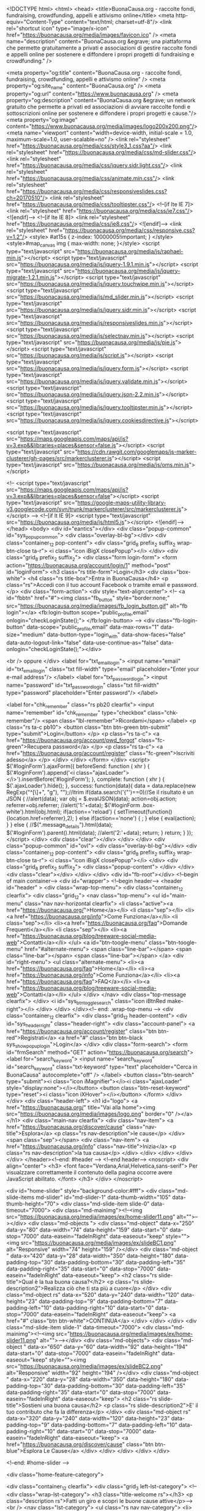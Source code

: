  
<!DOCTYPE html>
<html>
<head>
    <title>BuonaCausa.org - raccolte fondi, fundraising, crowdfunding, appelli e attivismo online</title>
    <meta http-equiv="Content-Type" content="text/html; charset=utf-8"/>    
    <link rel="shortcut icon" type="image/x-icon" href="https://buonacausa.org/media/images/favicon.ico" /> 
    <meta name="description" content="BuonaCausa.org &egrave; una piattaforma che permette gratuitamente a privati e associazioni di gestire raccolte fondi e appelli online per sostenere e diffondere i propri progetti di fundraising e crowdfunding." />   

    <meta property="og:title" content="BuonaCausa.org - raccolte fondi, fundraising, crowdfunding, appelli e attivismo online" />   
    <meta property="og:site_name" content="BuonaCausa.org" />
    <meta property="og:url" content="https://www.buonacausa.org" />
    <meta property="og:description" content="BuonaCausa.org &egrave; un network gratuito che permette a privati ed associazioni di avviare raccolte fondi e sottoscrizioni online per sostenere e diffondere i propri progetti e cause."/>
    <meta property="og:image" content="https://www.buonacausa.org/media/images/logo200x200.png"/>
    <meta name="viewport" content="width=device-width, initial-scale = 1.0, maximum-scale=1.0, user-scalable=no" />
    <link rel="stylesheet" href="https://buonacausa.org/media/css/style3_1.css?aa"/>
    <link rel="stylesheet" href="https://buonacausa.org/media/css/md-slider.css"/>
    <link rel="stylesheet" href="https://buonacausa.org/media/css/jquery.sidr.light.css"/>
    <link rel="stylesheet" href="https://buonacausa.org/media/css/animate.min.css"/>
    <link rel="stylesheet" href="https://buonacausa.org/media/css/responsiveslides.css?ch=20170510"/>
    <link rel="stylesheet" href="https://buonacausa.org/media/css/tooltipster.css"/>
    <!--[if lte IE 7]>
    <link rel="stylesheet" href="https://buonacausa.org/media/css/ie7.css"/>
    <![endif]-->
    <!--[if lte IE 8]>
    <link rel="stylesheet" href="https://buonacausa.org/media/css/ie8.css"/>
    <![endif]-->
    <link rel="stylesheet" href="https://buonacausa.org/media/css/responsive.css?v=1.2"/>
<style>
#at15s {
z-index: 10000005!important;
}
</style>
<style>#map_canvas img { max-width: none; }</style>
    <script type="text/javascript" src="https://buonacausa.org/media/js/raphael-min.js"></script>
<script type="text/javascript" src="https://buonacausa.org/media/js/jquery-1.9.1.min.js"></script>
<script type="text/javascript" src="https://buonacausa.org/media/js/jquery-migrate-1.2.1.min.js"></script>
<script type="text/javascript" src="https://buonacausa.org/media/js/jquery.touchwipe.min.js"></script>
<script type="text/javascript" src="https://buonacausa.org/media/js/md_slider.min.js"></script>
<script type="text/javascript" src="https://buonacausa.org/media/js/jquery.sidr.min.js"></script>
<script type="text/javascript" src="https://buonacausa.org/media/js/responsiveslides.min.js"></script>
<script type="text/javascript" src="https://buonacausa.org/media/js/selectnav.min.js"></script>
<script type="text/javascript" src="https://buonacausa.org/media/js/pie.js"></script>
<script type="text/javascript" src="https://buonacausa.org/media/js/script.js"></script>
<script type="text/javascript" src="https://buonacausa.org/media/js/jquery.form.js"></script>
<script type="text/javascript" src="https://buonacausa.org/media/js/jquery.validate.min.js"></script>
<script type="text/javascript" src="https://buonacausa.org/media/js/jquery.json-2.2.min.js"></script>
<script type="text/javascript" src="https://buonacausa.org/media/js/jquery.tooltipster.min.js"></script>
<script type="text/javascript" src="https://buonacausa.org/media/js/jquery.cookiesdirective.js"></script>

<script type="text/javascript" src="https://maps.googleapis.com/maps/api/js?v=3.exp&&libraries=places&sensor=false.js"></script>
<script type="text/javascript" src="https://cdn.rawgit.com/googlemaps/js-marker-clusterer/gh-pages/src/markerclusterer.js"></script>
<script type="text/javascript" src="https://buonacausa.org/media/js/oms.min.js"></script>

<!--
<script type="text/javascript" src="https://maps.googleapis.com/maps/api/js?v=3.exp&&libraries=places&sensor=false"></script>
<script type="text/javascript" src="https://google-maps-utility-library-v3.googlecode.com/svn/trunk/markerclusterer/src/markerclusterer.js"></script>
-->
<!--[if lt IE 9]>
    <script type="text/javascript" src="https://buonacausa.org/media/js/html5.js"></script>
<![endif]-->
</head>
<body>
<div id="eantics"></div>
<div class="popup-common" id="sys_popup_common">
    <div class="overlay-bl-bg"></div>
    <div class="container_12 pop-content">
        <div class="grid_8 prefix_2 suffix_2 wrap-btn-close ta-r">
            <i class="icon iBigX closePopup"></i>
        </div>
        <div class="grid_8 prefix_2 suffix_2">
        		<div class="form login-form">
			<form action="https://buonacausa.org/account/login/1" method="post" id="loginForm">
				<h3 class="rs title-form">Login</h3>
				<div class="box-white">
										<h4 class="rs title-box">Entra in BuonaCausa</h4>
					<p class="rs">Accedi con il tuo account Facebook o tramite email e password.</p>
					<div class="form-action">
						<div style="text-align:center">
						<!--
                        <a id="fbbtn" href="#"><img  class="fb_button" style="border:none;" src="https://buonacausa.org/media/images/fb_login_button.gif" alt="fb login"></a>							
                        <fb:login-button scope="public_profile,email" onlogin="checkLoginState();">
                        </fb:login-button>
                        -->
                        <div class="fb-login-button" data-scope="public_profile,email" data-max-rows="1" data-size="medium" data-button-type="login_with" data-show-faces="false" data-auto-logout-link="false" data-use-continue-as="false" data-onlogin="checkLoginState();"></div>
                        
						<br />
						oppure
						</div>
						<label for="txt_email_login">
							<input name="email" id="txt_email_login" class="txt fill-width" type="email" placeholder="Enter your e-mail address"/>
						</label>
						<label for="txt_password_login">
							<input name="password" id="txt_password_login" class="txt fill-width" type="password" placeholder="Enter password"/>
						</label>

						<label for="chk_remember" class="rs pb20 clearfix">
							<input name="remember" id="chk_remember" type="checkbox" class="chk-remember"/>
							<span class="lbl-remember">Ricordami</span>
						</label>
						<p class="rs ta-c pb10">
							<button class="btn btn-green btn-submit" type="submit">Login</button>
						</p>
						<p class="rs ta-c">
							<a href="https://buonacausa.org/account/pwd_forgot" class="fc-green">Recupera password</a>
						</p>
						<p class="rs ta-c">
							<a href="https://buonacausa.org/account/register" class="fc-green">Iscriviti adesso</a>
						</p>
					</div>
				</div>
			</form>
		</div>
		<script>
		$('#loginForm').ajaxForm({
			beforeSend: function ( xhr ) {
				$('#loginForm').append('<i class="ajaxLoader"></i>').insertBefore('#loginForm');
			},
			complete: function ( xhr ) {
				$('.ajaxLoader').hide();
			},
			success: function(data){
				data = data.replace(new RegExp("^[\\s]+", "g"), "");//ltrim
				if(data.search('{"')==0)//Se il risultato è un JSON
				{
					//alert(data);
					var obj = $.evalJSON(data);
					action=obj.action;
					referrer=obj.referrer;
					//alert('1:'+data);				
					$('#loginForm .box-white').html(obj.html);
					if(action=='reload')
                    {
						setTimeout(function(){location.href=referrer},2);
                    }
					else if(action=='none')
                    {
						;
                    }
					else
					{
						eval(action);
					}
				}
				else
				{						
					//$(".message_details").html(data);
					$('#loginForm').parent().html(data);
					//alert('2:'+data);
					return;
				}
				return;
			}
		});
		</script>        </div>
        <div class="clear"></div>
    </div>
</div>
<div class="popup-common" id="ovl">
    <div class="overlay-bl-bg"></div>
    <div class="container_12 pop-content">
        <div class="grid_8 prefix_2 suffix_2 wrap-btn-close ta-r">
            <i class="icon iBigX closePopup"></i>
        </div>
        <div class="grid_8 prefix_2 suffix_2">
            <div class="popup-content">
            </div>
        </div>
        <div class="clear"></div>
    </div>
</div>
<div id="fb-root"></div>
<!--begin of main container-->
<div id="wrapper">
    <!--begin header-->
    	<header id="header"  >
        <div class="wrap-top-menu">
            <div class="container_12 clearfix">
                <div class="grid_12">	
					<nav class="top-menu">
						<ul id="main-menu" class="nav nav-horizontal clearfix">
							<li class="active"><a href="https://buonacausa.org/">Home</a></li>
							<li class="sep"></li>
							<li><a href="https://buonacausa.org/info">Come Funziona</a></li>
							<li class="sep"></li>
							<li><a href="https://buonacausa.org/faq">Domande Frequenti</a></li>
							<li class="sep"></li>
							<li><a href="https://buonacausa.org/blog/treeware-social-media-web">Contatti</a></li>
						</ul>
						<a id="btn-toogle-menu" class="btn-toogle-menu" href="#alternate-menu">
							<span class="line-bar"></span>
							<span class="line-bar"></span>
							<span class="line-bar"></span>
						</a>
						<div id="right-menu">
							<ul class="alternate-menu">
								<li><a href="https://buonacausa.org/faq">Home</a></li>
								<li><a href="https://buonacausa.org/info">Come Funziona</a></li>
								<li><a href="https://buonacausa.org/faq">FAQ</a></li>
								<li><a href="https://buonacausa.org/blog/treeware-social-media-web">Contatti</a></li>
							</ul>
						</div>
					</nav>
					<div class="top-message clearfix">
										</div>
					<i id="sys_btn_toggle_search" class="icon iBtnRed make-right"></i>
				</div>
            </div>
        </div><!-- end: .wrap-top-menu -->
        <div class="container_12 clearfix">
            <div class="grid_12 header-content">
                <div id="sys_header_right" class="header-right">
	<div class="account-panel">
				<a href="https://buonacausa.org/account/register" class="btn btn-red">Registrati</a>
		<a href="#" class="btn btn-black sys_show_popup_login">Login</a>
			</div>
	<div class="form-search">
		<form id="frmSearch" method="GET" action="https://buonacausa.org/search">
			<label for="search_keyword">
				<input name="search_keyword" id="search_keyword" class="txt-keyword" type="text" placeholder="Cerca in BuonaCausa" autocomplete="off" />
			</label>			
			<button class="btn-search" type="submit"><i class="icon iMagnifier"></i><i class="ajaxLoader" style="display:none"></i></button>
			<button class="btn-reset-keyword" type="reset"><i class="icon iXHover"></i></button>
		</form>
	</div>
</div>
<div class="header-left">
	<h1 id="logo">
		<a href="https://buonacausa.org/" title="Vai alla home"><img src="https://buonacausa.org/media/images/logo.png" border="0" /></a>
	</h1>
	<div class="main-nav clearfix">
		<div class="nav-item">
			<a href="https://buonacausa.org/discover/cause" class="nav-title">Esplora</a>
			<p class="rs nav-description">le cause</p>
		</div>
		<span class="sep"></span>
		<div class="nav-item">
			<a href="https://buonacausa.org/info" class="nav-title">Inizia</a>
			<p class="rs nav-description">la tua causa</p>
		</div>
	</div>
</div>
            </div>
        </div>
    </header><!--end: #header -->    <!--end header-->
    <noscript>
        <div align="center">
            <h3>
            <font face="Verdana,Arial,Helvetica,sans-serif">
                Per visualzzare correttamente il contenuto della
                pagina occorre avere JavaScript abilitato.
            </font>
            </h3>
        </div>
    </noscript>
    
        
<div id="home-slider" style="background-color:#fff">
    <div class="md-slide-items md-slider" id="md-slider-1" data-thumb-width="105" data-thumb-height="70">
        <div class="md-slide-item slide-0" data-timeout="7000">
            <div class="md-mainimg"><!--<img src="https://buonacausa.org/media/images/ex/home-slider11.png" alt="">--></div>
            <div class="md-objects ">
                <div class="md-object" data-x="250" data-y="80" data-width="74" data-height="159" data-start="0" data-stop="7000" data-easein="fadeInRight" data-easeout="keep" style=""><img src="https://buonacausa.org/media/images/ex/slideBC1.png" alt="Responsive" width="74" height="159" /></div>
                <div class="md-object " data-x="420" data-y="28" data-width="350" data-height="180" data-padding-top="30" data-padding-bottom="30" data-padding-left="35" data-padding-right="35" data-start="0" data-stop="7000" data-easein="fadeInRight" data-easeout="keep">
                    <h2 class="rs slide-title">Qual è la tua buona causa?</h2>
                    <p class="rs slide-description2">Realizza ciò che ti sta più a cuore</p>
                </div>
                <div class="md-object rs" data-x="520" data-y="240" data-width="120" data-height="23" data-padding-top="9" data-padding-bottom="7" data-padding-left="10" data-padding-right="10" data-start="0" data-stop="7000" data-easein="fadeInRight" data-easeout="keep">
                    <a href="#" class="btn btn-white">CONTINUA</a>
                </div>
            </div>
        </div>
        <div class="md-slide-item slide-1" data-timeout="7000">
            <div class="md-mainimg"><!--<img src="https://buonacausa.org/media/images/ex/home-slider11.png" alt="">--></div>
            <div class="md-objects">
                <div class="md-object " data-x="650" data-y="60" data-width="92" data-height="194" data-start="0" data-stop="7000" data-easein="fadeInRight" data-easeout="keep" style=""><img src="https://buonacausa.org/media/images/ex/slideBC2.png" alt="Responsive" width="92" height="194" /></div>
                <div class="md-object " data-x="220" data-y="28" data-width="350" data-height="180" data-padding-top="30" data-padding-bottom="30" data-padding-left="35" data-padding-right="35" data-start="0" data-stop="7000" data-easein="fadeInRight" data-easeout="keep">
                    <h2 class="rs slide-title">Sostieni una buona causa</h2>
                    <p class="rs slide-description2">E' il tuo contributo che fa la differenza</p>
                </div>
                <div class="md-object rs" data-x="320" data-y="240" data-width="120" data-height="23" data-padding-top="9" data-padding-bottom="7" data-padding-left="10" data-padding-right="10" data-start="0" data-stop="7000" data-easein="fadeInRight" data-easeout="keep">
                    <a href="https://buonacausa.org/discover/cause" class="btn btn-blue">Esplora Le Cause</a>
                </div>
            </div>
        </div>
    </div>
</div>

<!--end: #home-slider -->

<div class="home-feature-category">

    <div class="container_12 clearfix">
        <div class="grid_3 left-lst-category">
            <!--<div class="wrap-lst-category">
                <h3 class="title-welcome rs"></h3>
                <p class="description rs">Fatti un giro e scopri le buone cause attive</p>-->
               	<br />		
                <nav class="lst-category">
                    <ul class="rs nav nav-category">
                                            <li>
                            <a href="https://buonacausa.org/discover/cause/active/category/0-Tutte">
                                Tutte                                <span class="count-val">(679)</span>
                                <!--<i class="icon iPlugGray"></i>-->
                            </a>
                        </li>
                                            <li>
                            <a href="https://buonacausa.org/discover/cause/active/category/1-Infanzia">
                                Infanzia                                <span class="count-val">(38)</span>
                                <!--<i class="icon iPlugGray"></i>-->
                            </a>
                        </li>
                                            <li>
                            <a href="https://buonacausa.org/discover/cause/active/category/2-Sport">
                                Sport                                <span class="count-val">(20)</span>
                                <!--<i class="icon iPlugGray"></i>-->
                            </a>
                        </li>
                                            <li>
                            <a href="https://buonacausa.org/discover/cause/active/category/3-Salute">
                                Salute                                <span class="count-val">(68)</span>
                                <!--<i class="icon iPlugGray"></i>-->
                            </a>
                        </li>
                                            <li>
                            <a href="https://buonacausa.org/discover/cause/active/category/4-Animali">
                                Animali                                <span class="count-val">(115)</span>
                                <!--<i class="icon iPlugGray"></i>-->
                            </a>
                        </li>
                                            <li>
                            <a href="https://buonacausa.org/discover/cause/active/category/5-Diritti-Umani">
                                Diritti Umani                                <span class="count-val">(32)</span>
                                <!--<i class="icon iPlugGray"></i>-->
                            </a>
                        </li>
                                            <li>
                            <a href="https://buonacausa.org/discover/cause/active/category/6-Agricoltura">
                                Agricoltura                                <span class="count-val">(10)</span>
                                <!--<i class="icon iPlugGray"></i>-->
                            </a>
                        </li>
                                            <li>
                            <a href="https://buonacausa.org/discover/cause/active/category/7-Beni-culturali">
                                Beni culturali                                <span class="count-val">(26)</span>
                                <!--<i class="icon iPlugGray"></i>-->
                            </a>
                        </li>
                                            <li>
                            <a href="https://buonacausa.org/discover/cause/active/category/8-Diritti-Civili-e-Legalita">
                                Diritti Civili & Legalit&agrave;                                <span class="count-val">(19)</span>
                                <!--<i class="icon iPlugGray"></i>-->
                            </a>
                        </li>
                                            <li>
                            <a href="https://buonacausa.org/discover/cause/active/category/9-Assistenza-Sociale">
                                Assistenza Sociale                                <span class="count-val">(82)</span>
                                <!--<i class="icon iPlugGray"></i>-->
                            </a>
                        </li>
                                            <li>
                            <a href="https://buonacausa.org/discover/cause/active/category/11-Crisi-e-Emergenze">
                                Crisi & Emergenze                                <span class="count-val">(36)</span>
                                <!--<i class="icon iPlugGray"></i>-->
                            </a>
                        </li>
                                            <li>
                            <a href="https://buonacausa.org/discover/cause/active/category/12-Istruzione-e-Formazione">
                                Istruzione e Formazione                                <span class="count-val">(44)</span>
                                <!--<i class="icon iPlugGray"></i>-->
                            </a>
                        </li>
                                            <li>
                            <a href="https://buonacausa.org/discover/cause/active/category/13-Lavoro">
                                Lavoro                                <span class="count-val">(25)</span>
                                <!--<i class="icon iPlugGray"></i>-->
                            </a>
                        </li>
                                            <li>
                            <a href="https://buonacausa.org/discover/cause/active/category/14-Ambiente-e-Ecologia">
                                Ambiente & Ecologia                                <span class="count-val">(27)</span>
                                <!--<i class="icon iPlugGray"></i>-->
                            </a>
                        </li>
                                            <li>
                            <a href="https://buonacausa.org/discover/cause/active/category/15-Cooperazione-Internazionale">
                                Cooperazione Internazionale                                <span class="count-val">(25)</span>
                                <!--<i class="icon iPlugGray"></i>-->
                            </a>
                        </li>
                                            <li>
                            <a href="https://buonacausa.org/discover/cause/active/category/16-Ricerca-Medica-e-Scientifica">
                                Ricerca Medica & Scientifica                                <span class="count-val">(4)</span>
                                <!--<i class="icon iPlugGray"></i>-->
                            </a>
                        </li>
                                            <li>
                            <a href="https://buonacausa.org/discover/cause/active/category/17-Generale">
                                Generale                                <span class="count-val">(49)</span>
                                <!--<i class="icon iPlugGray"></i>-->
                            </a>
                        </li>
                                            <li>
                            <a href="https://buonacausa.org/discover/cause/active/category/18-Pubblico">
                                Pubblico                                <span class="count-val">(14)</span>
                                <!--<i class="icon iPlugGray"></i>-->
                            </a>
                        </li>
                                            <li>
                            <a href="https://buonacausa.org/discover/cause/active/category/19-Religione">
                                Religione                                <span class="count-val">(10)</span>
                                <!--<i class="icon iPlugGray"></i>-->
                            </a>
                        </li>
                                            <li>
                            <a href="https://buonacausa.org/discover/cause/active/category/20-Giovani">
                                Giovani                                <span class="count-val">(25)</span>
                                <!--<i class="icon iPlugGray"></i>-->
                            </a>
                        </li>
                                            <li>
                            <a href="https://buonacausa.org/discover/cause/active/category/21-Sviluppo-Economico">
                                Sviluppo Economico                                <span class="count-val">(10)</span>
                                <!--<i class="icon iPlugGray"></i>-->
                            </a>
                        </li>
                                        </ul>
                    <p class="rs view-all-category">
                        <a href="https://buonacausa.org/discover/cause" class="be-fc-orange">+ Tutte le Categorie</a>
                    </p>
					
                </nav><!--end: .lst-category -->
                
          <!--  </div>-->
        </div><!--end: .left-lst-category -->
        <div class="grid_9 marked-category">
            <div class="wrap-title clearfix">
                <h2 class="title-mark rs" style="padding:0 0 0 5px">&nbsp;</h2>
                <a style="padding:0 7px 0 5px" href="https://buonacausa.org/discover/cause/active/category/0-tutte" class="count-project be-fc-orange">+ Esplora tutte le <span class="fw-b"></span> cause</a>
            </div>
            <div class="lst-popular-project clearfix">
                                                                <div class="clear clear-3col"></div>
                                <div class="grid_4">
                    								<div class="project-short sml-thumb">
                                    									<div class="top-project-info" style="height:400px;">									
										<div class="content-info-short clearfix">										
											<p class="rs project-category">
											<a class="fw-n fc-gray be-fc-orange" href="https://buonacausa.org/discover/cause/featured/category/14-ambiente-ecologia">
											<i class="icon iCategory"></i>										
											Ambiente & Ecologia											</a>
											</p>											
											<a href="https://buonacausa.org/cause/manuale" class="thumb-img">
												<img style="max-height:191px;" src="https://buonacausa.org/media/images/users/17891_1473167966_logo.jpg" alt="Permacultura - Manuale di Progettazione" />
											</a>
											<div class="wrap-short-detail">
												<h3 class="rs acticle-title"><a class="be-fc-orange" href="https://buonacausa.org/cause/manuale">Permacultura - Manuale di Progettazione</a></h3>
												<p class="rs tiny-desc">by <a href="https://buonacausa.org/user/laboratorio-di-permacultura-mediterranea" class="fw-b fc-gray be-fc-orange">Laboratorio di Permacultura Mediterranea</a></p>
												<p class="rs title-description"> 
NEWS OTTOBRE 2017
Siamo nella fase finale del progetto di pubblicazione del Manuale.
Il&#8230;</p>
												<!--<p class="rs project-location">
													<i class="icon iLocation"></i>
													New York, NY
												</p>-->
											</div>
										</div>
									</div>
									<div class="bottom-project-info clearfix">
										<div class="group-fee clearfix" style="text-align:center">										
											<div class="fee-item">											
												<span class="val">&euro;&nbsp;51.058,00</span>											</div>																				
										</div>
										<div class="line-progress">
											<div class="bg-progress">
												<span  style="width: 78%"></span>
											</div>
										</div>
										<div class="group-fee clearfix" style="text-align:center">										
											<div class="fee-item">											
												<span class="val">78%</span>
											</div>
											<div class="make-right">											
												<i class="icon iClock"></i><span class="">52 giorni</span>
											</div>										
										</div>
									</div>
								</div>                </div><!--end: .grid_3 > .project-short-->
                                                                <div class="grid_4">
                    								<div class="project-short sml-thumb">
                                    									<div class="top-project-info" style="height:400px;">									
										<div class="content-info-short clearfix">										
											<p class="rs project-category">
											<a class="fw-n fc-gray be-fc-orange" href="https://buonacausa.org/discover/cause/featured/category/5-diritti-umani">
											<i class="icon iCategory"></i>										
											Diritti Umani											</a>
											</p>											
											<a href="https://buonacausa.org/cause/ci-sono-anche-io" class="thumb-img">
												<img style="max-height:191px;" src="https://buonacausa.org/media/images/causes/thumb_4500_1478246485.jpg" alt="CI SONO ANCHE IO" />
											</a>
											<div class="wrap-short-detail">
												<h3 class="rs acticle-title"><a class="be-fc-orange" href="https://buonacausa.org/cause/ci-sono-anche-io">CI SONO ANCHE IO</a></h3>
												<p class="rs tiny-desc">by <a href="https://buonacausa.org/user/serena-sartini" class="fw-b fc-gray be-fc-orange">Serena Sartini</a></p>
												<p class="rs title-description">GRAZIE al tuo AIUTO, un bambino della Costa d'Avorio potrà ESISTEREIl progetto è portato a&#8230;</p>
												<!--<p class="rs project-location">
													<i class="icon iLocation"></i>
													New York, NY
												</p>-->
											</div>
										</div>
									</div>
									<div class="bottom-project-info clearfix">
										<div class="group-fee clearfix" style="text-align:center">										
											<div class="fee-item">											
												<span class="val">&euro;&nbsp;4.390,00</span>											</div>																				
										</div>
										<div class="line-progress">
											<div class="bg-progress">
												<span  style="width: 87%"></span>
											</div>
										</div>
										<div class="group-fee clearfix" style="text-align:center">										
											<div class="fee-item">											
												<span class="val">87%</span>
											</div>
											<div class="make-right">											
												<i class="icon iClock"></i><span class="">7 giorni</span>
											</div>										
										</div>
									</div>
								</div>                </div><!--end: .grid_3 > .project-short-->
                                                                <div class="grid_4">
                    								<div class="project-short sml-thumb">
                                    									<div class="top-project-info" style="height:400px;">									
										<div class="content-info-short clearfix">										
											<p class="rs project-category">
											<a class="fw-n fc-gray be-fc-orange" href="https://buonacausa.org/discover/cause/featured/category/7-beni-culturali">
											<i class="icon iCategory"></i>										
											Beni culturali											</a>
											</p>											
											<a href="https://buonacausa.org/cause/melfi-si-regala-l-arte" class="thumb-img">
												<img style="max-height:191px;" src="https://buonacausa.org/media/images/causes/thumb_1052_1385694149.jpg" alt="Melfi si Regala l'Arte" />
											</a>
											<div class="wrap-short-detail">
												<h3 class="rs acticle-title"><a class="be-fc-orange" href="https://buonacausa.org/cause/melfi-si-regala-l-arte">Melfi si Regala l'Arte</a></h3>
												<p class="rs tiny-desc">by <a href="https://buonacausa.org/user/archeoclub-di-melfi-aps" class="fw-b fc-gray be-fc-orange">Archeoclub di Melfi APS</a></p>
												<p class="rs title-description">
Una tela ad olio del '600 di scuola napoletana, di pregevolissima fattura e dalle dimensi&#8230;</p>
												<!--<p class="rs project-location">
													<i class="icon iLocation"></i>
													New York, NY
												</p>-->
											</div>
										</div>
									</div>
									<div class="bottom-project-info clearfix">
										<div class="group-fee clearfix" style="text-align:center">										
											<div class="fee-item">											
												<span class="val">&euro;&nbsp;9.436,00</span>											</div>																				
										</div>
										<div class="line-progress">
											<div class="bg-progress">
												<span  style="width: 72%"></span>
											</div>
										</div>
										<div class="group-fee clearfix" style="text-align:center">										
											<div class="fee-item">											
												<span class="val">72%</span>
											</div>
											<div class="make-right">											
												<i class="icon iClock"></i><span class="">37 giorni</span>
											</div>										
										</div>
									</div>
								</div>                </div><!--end: .grid_3 > .project-short-->
                                                <div class="clear"></div>
            </div>
        </div>


    </div>
</div><!--end: .home-feature-category -->

    
    <div class="home-popular-project">
        <div class="container_12">
            <div class="grid_12 wrap-title">
                <h2 class="common-title">Scopri le buone cause vicino a te</h2>
                <a class="be-fc-orange" href="https://buonacausa.org/discover/map_causes">Esplora tutte</a>
            </div>
            <div class="clear"></div>


        <input id="pac-input" class="controls" type="text" placeholder="Inserisci la tua città...">
        <div id="map_canvas" style="height:450px"></div>
        </div>  <br /><br />
    </div>
    
<br /><br />
<div class="numebers-line">
    <div class="container_12">
        <div class="grid_2 pipe">
            <h2 class="rs title">2,7 milioni</h2>
            <p class="rs description">di euro raccolti</p>
        </div>
        <div class="grid_2 pipe">
            <h2 class="rs title">1.400</h2>
            <p class="rs description">progetti finanziati</p>
        </div>
        <div class="grid_2 pipe">
            <h2 class="rs title">30.000</h2>
            <p class="rs description">iscritti</p>
        </div>
        <div class="grid_4 ta-r">
            <a class="btn bigger btn-blue" href="https://buonacausa.org/info">Scopri come funziona</a>
        </div>
        <div class="clear"></div>
    </div>
</div><!--end: .additional-info-line -->
<div class="partners-line">
    <div class="container_12">
        <div class="grid_3">
            <h2 class="rs title">Partners:</h2>
            <p class="rs description"></p>
        </div>
        <div class="grid_3">
            <a href="http://www.gescosociale.it/portal/" onclick="trackOutboundLink('http://www.gescosociale.it/portal/'); return false;"><img src="https://buonacausa.org/media/images/logo-gesco-h100-bw.png" height="90" width="180" /></a>
        </div>
        
        <div class="clear"></div>
    </div>
</div><!--end: .additional-info-line -->

<script type="text/javascript">
    $(document).ready(
        function(){
            loadMap();
            //initMap();//Init markers

            //var api = $("ul.tabs").data("tabs");
            // refresh google map
            //api.onClick(function(e, index) {
                    //map.fitBounds(map.getBounds());
                    //google.maps.event.trigger(map, 'resize');
                    //map.setZoom(6);
                    //map.setCenter(rome);
            //});

            //$('.search_options [type=checkbox]').each(chk_toggle);
        }
    );

    function loadScript()
    {
        getScript('https://maps.googleapis.com/maps/api/js?v=3.exp', function() {
            getScript('https://google-maps-utility-library-v3.googlecode.com/svn/trunk/markerclusterer/src/markerclusterer.js', function() {loadMap();});
        });

    }
	
	var map;
	var iterator = 0;
	var markers = [];
	var infowindow;
    function loadMap()
    {
        var rome = new google.maps.LatLng(41.9012,12.4751);
        var markers = [];
        var myOptions={
            zoom: 6,
            center: rome,
            scrollwheel: false,
            mapTypeId: google.maps.MapTypeId.ROADMAP,
            //disableDefaultUI: true
            mapTypeControl: false,
            streetViewControl: false,
            panControl: false,
            zoomControl: true,
            scaleControl: true
        };
        map = new google.maps.Map( document.getElementById('map_canvas'),myOptions);
        map.setCenter(rome);
        // Create the search box and link it to the UI element.
        var input = /** @type {HTMLInputElement} */(
        document.getElementById('pac-input'));
        map.controls[google.maps.ControlPosition.TOP_LEFT].push(input);

        var searchBox = new google.maps.places.SearchBox(
        /** @type {HTMLInputElement} */(input));

        // [START region_getplaces]
        // Listen for the event fired when the user selects an item from the
        // pick list. Retrieve the matching places for that item.
        google.maps.event.addListener(searchBox, 'places_changed', function() {
            var places = null;
            places = searchBox.getPlaces();
            if (places.length == 0) {
              return;
            }
            iterator=0;
			//alert(places[0].geometry.location.lat());
			
			$.ajax({url:'https://buonacausa.org/cause/causes_json', 
				dataType: 'json',
				data: { lat: places[0].geometry.location.lat() , lng: places[0].geometry.location.lng()},
				success: function(data){
					for (var i = 0; i < data.length; i++) {
					  //setTimeout(function() {
						addMarker(data);
					  //}, i * 100);
					}
                    map.setCenter(new google.maps.LatLng(places[0].geometry.location.lat(),places[0].geometry.location.lng()));
                    map.setZoom(10);
				}
			});
			
            for (var i = 0, marker; marker = markers[i]; i++) {
              marker.setMap(null);
            }

            // For each place, get the icon, place name, and location.
            markers = [];
            var bounds = new google.maps.LatLngBounds();
            for (var i = 0, place; place = places[i]; i++) {
              var image = {
                url: place.icon,
                size: new google.maps.Size(71, 71),
                origin: new google.maps.Point(0, 0),
                anchor: new google.maps.Point(17, 34),
                scaledSize: new google.maps.Size(25, 25)
              };

              // Create a marker for each place.
              var marker = new google.maps.Marker({
                map: map,
                icon: image,
                title: place.name,
                position: place.geometry.location,
                zIndex: 10
              });

                //google.maps.event.addListener(marker, 'click', function() {
                    //alert(marker.getPosition());
                //});

              markers.push(marker);

              bounds.extend(place.geometry.location);
            }

            //google.maps.event.addListener(map,'click',function(evt){addMarker(evt.latLng);});
            google.maps.event.addListener(map,'bounds_changed',function(){bounds = map.getBounds();});
        });


    }
	
	function addMarker(neighborhoods) {
		var mk = new google.maps.Marker({
		  position: new google.maps.LatLng(neighborhoods[iterator].lat,neighborhoods[iterator].lng),
		  map: map,
		  draggable: false
		  //,
		  //animation: google.maps.Animation.DROP
		});
		//alert(neighborhoods[iterator].content);
		markers.push(mk);
		var str = neighborhoods[iterator].content;
		google.maps.event.addListener(mk, 'click', function(){openInfoWindow(mk,str)});
		iterator++;
	}

	function openInfoWindow(marker,cont)
	{
		if(infowindow)
				{
					infowindow.close();
				}
				infowindow = new google.maps.InfoWindow(
					{
						content: cont
					}
				);
				infowindow.open(map, marker);
	}

//window.onload = loadScript;
</script>

  
    
<footer id="footer">
       <div class="container_12 main-footer">
            <div class="grid_3 about-us">	
                <h3 class="rs title">Su di noi</h3>
                <p class="rs description"><a class="be-fc-orange" href="https://buonacausa.org/">BuonaCausa.org</a> è una piattaforma semplice e gratuita per organizzare raccolte fondi, crowdfunding e petizioni</p>
				<div class="footer-menu">
                    <ul class="rs">
                        <li><a class="be-fc-orange" href="https://buonacausa.org/blog/treeware-social-media-web">Chi siamo</a></li>
                        <li><a class="be-fc-orange" href="https://buonacausa.org/blog/treeware-social-media-web">Contatti</a></li>
						<li><a class="be-fc-orange" href="https://buonacausa.org/blog">Blog</a></li>
                        <li><a class="be-fc-orange" href="https://buonacausa.org/cause/buonacausa-org-sostegno-spese-2016">Sostieni il progetto</a></li>
                    </ul>
                    <div class="clear"></div>
                </div>
				
            </div>
			<div class="grid_3 recent-tweets">
                <h3 class="rs title">Seguici</h3>
                <div class="lst-tweets" id="sys_lst_tweets">
					<a href="https://twitter.com/buonacausa" class="twitter-follow-button" data-show-count="false" data-lang="it" data-size="large">Segui @buonacausa</a>
                    <script>!function(d,s,id){var js,fjs=d.getElementsByTagName(s)[0],p=/^https:/.test(d.location)?'https':'https';if(!d.getElementById(id)){js=d.createElement(s);js.id=id;js.src=p+'://platform.twitter.com/widgets.js';fjs.parentNode.insertBefore(js,fjs);}}(document, 'script', 'twitter-wjs');</script>
                    <iframe src="https://www.facebook.com/plugins/likebox.php?id=120604094644762&amp;width=100&amp;connections=0&amp;stream=false&amp;header=false&amp;height=100&amp;show_border=false&amp;colorscheme=light" scrolling="no" frameborder="0" style="border:none; overflow:hidden; width:100%; height:100px;" allowTransparency="true"></iframe>
					
				</div>
            </div>
            <div class="clear clear-2col"></div>
            <div class="grid_3 email-newsletter">
                <h3 class="rs title">Partecipare</h3>
                <div class="footer-menu pb20">
                    <ul class="rs">
                        <li><a class="be-fc-orange" href="https://buonacausa.org/discover/cause">Esplora le cause</a></li>
						<li><a class="be-fc-orange" href="https://buonacausa.org/search">Ricerca</a></li>
                        <li><a class="be-fc-orange" href="#">Area Aziende</a></li>
                        
						
                    </ul>
					
                    <div class="clear"></div>
                </div>
				<h3 class="rs title">Sicurezza</h3>
				<a class="" href="https://www.paypal.com/it/webapps/mpp/paypal-popup"><img src="https://buonacausa.org/media/images/logo_paypal_sicuro.png" alt=""/></a>
            </div><!--end: .email-newsletter -->
            <div class="grid_3">
                <h3 class="rs title">Aprire una causa</h3>
                <div class="footer-menu">
                    <ul class="rs">
                        <li><a class="be-fc-orange" href="https://buonacausa.org/info">Come Funziona</a></li>
						<li><a class="be-fc-orange" href="https://buonacausa.org/private/youraccount/causes?create=1">Inizia la tua causa</a></li>
						<li><a class="be-fc-orange" href="https://buonacausa.org/account/register">Registrazione</a></li>
                        <li><a class="be-fc-orange" href="https://buonacausa.org/faq">Domande Frequenti (FAQ)</a></li>
                        <li><a class="be-fc-orange" href="https://buonacausa.org/nonprofit">Area Associazioni & Enti</a></li>
						<li><a class="be-fc-orange" href="https://buonacausa.org/fundraising-crowdfunding-raccolte-fondi">Fundraising & Crowdfunding</a></li>
						<li><a class="be-fc-orange" href="https://buonacausa.org/raccolta-firme-appello-petizione">Raccolta firme/Petizione</a></li>
                    </ul>
                    <div class="clear"></div>
                </div>
            </div>
            <div class="clear"></div>
        </div>
        <div class="copyright">
            <div class="container_12">
                <div class="grid_12">
                    <a class="logo-footer" href="https://buonacausa.org/"><img src="https://buonacausa.org/media/images/logo.png" alt="$SITE_NAME"/></a>
                    <p class="rs term-privacy">
                        <a class="fw-b be-fc-orange" href="https://buonacausa.org/media/pages/terms.html" onclick="window.open('/media/pages/terms.html',null,'width=536,height=600,resizable=no,scrollbars=yes,toolbar=no,status=no,menubar=no');return false">Termini & Condizioni</a>
                        <span class="sep">/</span>
                        <a class="fw-b be-fc-orange" href="https://buonacausa.org/media/pages/privacy.html" onclick="window.open('/media/pages/terms.html',null,'width=536,height=600,resizable=no,scrollbars=yes,toolbar=no,status=no,menubar=no');return false">Privacy Policy</a>
						<span class="sep">/</span>
                        <a class="fw-b be-fc-orange" href="https://buonacausa.org/cookie-policy">Cookies Policy</a>
                        <span class="sep">/</span>
                        <a class="fw-b be-fc-orange" href="https://buonacausa.org/faq">FAQ</a>
                    </p>
                    <p class="rs ta-c fc-gray-dark site-copyright">&copy; BuonaCausa</p>
                </div>
                <div class="clear"></div>
                            </div>
        </div>
</footer><!--end: #footer -->

    
</div>
<!--end of main container-->

<link href='https://fonts.googleapis.com/css?family=Open+Sans:400,600,700,300' rel='stylesheet' type='text/css'>
<link rel="stylesheet" href="https://buonacausa.org/media/css/normalize.css"/>

<script>
  // This is called with the results from from FB.getLoginStatus().
  function statusChangeCallback(response) {
    //console.log('statusChangeCallback');
    //console.log(response);
    // The response object is returned with a status field that lets the
    // app know the current login status of the person.
    // Full docs on the response object can be found in the documentation
    // for FB.getLoginStatus().
    if (response.status === 'connected') {
      // Logged into your app and Facebook.
	  $.get("https://buonacausa.org/FBlogin2",function(data){
						var obj = $.evalJSON(data);
						action=obj.action;
						referrer=obj.referrer;
						$('#loginForm .box-white').html(obj.html);
						if(action=='none')
							return;
						location.href = "";
						//$(".message_details").html(obj.html);
						//setTimeout('apiLoginOverlay.close()',1000);							
					});					
      //testAPI();
    } else {
      // The person is not logged into your app or we are unable to tell.
      document.getElementById('status').innerHTML = 'Please log ' +
        'into this app.';
    }
  }

  // This function is called when someone finishes with the Login
  // Button.  See the onlogin handler attached to it in the sample
  // code below.
  function checkLoginState() {
    FB.getLoginStatus(function(response) {
      statusChangeCallback(response);
    });
  }

  window.fbAsyncInit = function() {
  FB.init({
    appId      : '119569188072006',
    cookie     : true,  // enable cookies to allow the server to access 
                        // the session
    xfbml      : true,  // parse social plugins on this page
    version    : 'v2.10' // use graph api version 2.8
  });

  // Now that we've initialized the JavaScript SDK, we call 
  // FB.getLoginStatus().  This function gets the state of the
  // person visiting this page and can return one of three states to
  // the callback you provide.  They can be:
  //
  // 1. Logged into your app ('connected')
  // 2. Logged into Facebook, but not your app ('not_authorized')
  // 3. Not logged into Facebook and can't tell if they are logged into
  //    your app or not.
  //
  // These three cases are handled in the callback function.

  //FB.getLoginStatus(function(response) {
  //  statusChangeCallback(response);
  //});

  };

  // Load the SDK asynchronously
  (function(d, s, id) {
  var js, fjs = d.getElementsByTagName(s)[0];
  if (d.getElementById(id)) return;
  js = d.createElement(s); js.id = id;
  js.src = "//connect.facebook.net/it_IT/sdk.js#xfbml=1&version=v2.10&appId=708832219208094";
  fjs.parentNode.insertBefore(js, fjs);
}(document, 'script', 'facebook-jssdk'));
  
  // Here we run a very simple test of the Graph API after login is
  // successful.  See statusChangeCallback() for when this call is made.
  //function testAPI() {
  //  console.log('Welcome!  Fetching your information.... ');
  //  FB.api('/me', function(response) {
  //    console.log('Successful login for: ' + response.name);
	//  console.log(response);
  //    document.getElementById('status').innerHTML =
  //      'Thanks for logging in, ' + response.name + '!';
  //  });
  //}
</script>
<script>
$(document).ready(function() {
    $('#iBigX').live('click',function(){$('.dropdown-search-result').remove()});
    
    $('#ssd-Pagination a').live('click',
        function()
        { 
            var url=$(this).attr('href');
            $.post(url,
                function(data) {
                $('#iBigX').click();
                $(data).appendTo('#header');
                return false;
            });
            return false;
        });
        
    
});
$(document).ready(function(){
    
    var cookieScripts = function () {
            // Internal javascript called
            //console.log("Running");
        
            // Loading external javascript file
            $.cookiesDirective.loadScript({
                uri:'external.js',
                appendTo: 'eantics'
            });
        }
        
    $.cookiesDirective({
            privacyPolicyUri: 'cookie-policy',
            explicitConsent: false,
            duration:0,
            limit:0,
            position : 'bottom',
            //scriptWrapper: cookieScripts, 
            cookieScripts: '', 
            backgroundColor: '#52B54A',
            linkColor: '#ffffff'
        });
});
</script>
<!-- Google Analytics -->
<script>
(function(i,s,o,g,r,a,m){i['GoogleAnalyticsObject']=r;i[r]=i[r]||function(){
(i[r].q=i[r].q||[]).push(arguments)},i[r].l=1*new Date();a=s.createElement(o),
m=s.getElementsByTagName(o)[0];a.async=1;a.src=g;m.parentNode.insertBefore(a,m)
})(window,document,'script','https://www.google-analytics.com/analytics.js','ga');

ga('create', 'UA-18952627-1', 'auto');
ga('send', 'pageview');

/**
* Funzione che monitora un clic su un link in uscita in Analytics.
* Questa funzione prende in considerazione e utilizza una stringa dell'URL valido
* Come etichetta evento. L'impostazione del metodo di trasporto su 'beacon' consente l'invio dell'hit
* utilizzando 'navigator.sendBeacon' in un browser che lo supporta.
*/
var trackOutboundLink = function(url) {
   ga('send', 'event', 'outbound', 'click', url, {
     'transport': 'beacon',
     'hitCallback': function(){document.location = url;}
   });
}
</script>
<!-- End Google Analytics -->
</body>
</html>